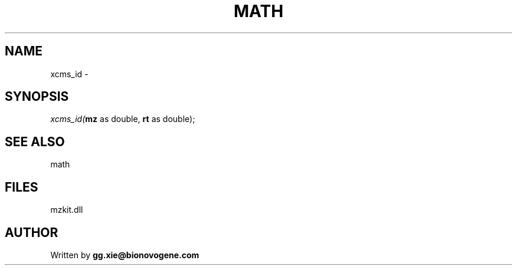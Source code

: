.\" man page create by R# package system.
.TH MATH 4 2000-Jan "xcms_id" "xcms_id"
.SH NAME
xcms_id \- 
.SH SYNOPSIS
\fIxcms_id(\fBmz\fR as double, 
\fBrt\fR as double);\fR
.SH SEE ALSO
math
.SH FILES
.PP
mzkit.dll
.PP
.SH AUTHOR
Written by \fBgg.xie@bionovogene.com\fR
